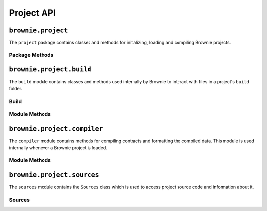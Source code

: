 .. _api-project:

===========
Project API
===========

``brownie.project``
===================

The ``project`` package contains classes and methods for initializing, loading and compiling Brownie projects.

Package Methods
---------------

.. py:method:: project.check_for_project(path)

    Checks for an existing Brownie project within a folder and it's parent folders, and returns the base path to the project as a ``Path`` object.  Returns ``None`` if no project is found.

    .. code-block:: python

        >>> from brownie.project import check_for_project
        >>> Path('.').resolve()
        PosixPath('/my_projects/token/build/contracts')
        >>> check_for_project('.')
        PosixPath('/my_projects/token')


.. py:method:: project.new(path=".", ignore_subfolder=False)

    Initializes a new project at the given path.  If the folder does not exist, it will be created.

    Returns the path to the project as a string.

    .. code-block:: python

        >>> from brownie import project
        >>> project.new('/my_projects/new_project')
        PosixPath('/my_projects/new_project')

.. py:method:: project.load(path=None)

    Loads a Brownie project and instantiates various related objects. If no path is given, attempts to find one using ``check_for_project('.')``.

    Instantiated objects will be available from within the ``project`` module after this call.  If Brownie was previously imported via ``from brownie import *``, they will also be available in the local namespace.

    Returns a list of ``ContractDeployer`` objects.

    .. code-block:: python

        >>> from brownie import project
        >>> project.load('/my_projects/token')
        [<ContractContainer object 'Token'>, <ContractContainer object 'SafeMath'>]
        >>> project.Token
        <ContractContainer object 'Token'>


.. py:method:: project.compile_source(source)

    Compiles the given Solidity source code string and returns a list of ContractContainer instances.

    .. code-block:: python

        >>> from brownie import compile_source
        >>> container = compile_source('''pragma solidity 0.4.25;

        contract SimpleTest {

          string public name;

          constructor (string _name) public {
            name = _name;
          }
        }'''
        >>>
        >>> container
        [<ContractContainer object 'SimpleTest'>]


``brownie.project.build``
=========================

The ``build`` module contains classes and methods used internally by Brownie to interact with files in a project's ``build`` folder.

.. _api-project-build:

Build
-----

.. py:class:: build.Build()

    Dict-like :ref:`api-types-singleton` container. Used internally to access the build data in ``build/contracts``.

    .. code-block:: python

        >>> from brownie.project.build import Build
        >>> build = Build()
        >>> token_json = build["Token"]
        >>> token_json.keys()
        dict_keys(['abi', 'allSourcePaths', 'ast', 'bytecode', 'bytecodeSha1', 'compiler', 'contractName', 'coverageMap', 'deployedBytecode', 'deployedSourceMap', 'opcodes', 'pcMap', 'sha1', 'source', 'sourceMap', 'sourcePath', 'type'])

Module Methods
--------------

.. py:method:: build.get_ast_hash(script_path)

    Given the path of a python script, Generates a hash from it's `AST <https://docs.python.org/3/library/ast.html>`_ and each of it's local imports. This is used to check for changes when determining if unit tests need to be re-run.

    .. code-block:: python

        >>> from brownie.project.build import get_ast_hash
        >>> get_ast_hash('tests/transfer.py')
        e1a0a28ec557194e8f1e76db0604b75a5a070bb7

``brownie.project.compiler``
============================

The ``compiler`` module contains methods for compiling contracts and formatting the compiled data. This module is used internally whenever a Brownie project is loaded.

Module Methods
--------------

.. py:method:: compiler.set_solc_version()

    Sets the ``solc`` version based on the configuration settings for the active project.

.. py:method:: compiler.compile_contracts(contract_paths)

    Given a list of contract paths as strings or ``Path`` objects, compiles them and returns a dict of compiled data.  See :ref:`compile-json`.

.. py:method:: compiler.compile_source(source)

    Given a string of contract source code, compiles it and returns a dict of compiled data.

    It is usually preferred to call ``project.compile_source``, which calls this method under the hood and then instantiates a ``ContractContainer`` from the returned build data.

``brownie.project.sources``
===========================

The ``sources`` module contains the ``Sources`` class which is used to access project source code and information about it.

Sources
-------

.. py:class:: sources.Sources()

    Dict-like :ref:`api-types-singleton` container used internally to access source code for the project's contracts.

    .. code-block:: python

        >>> from brownie.project.sources import Sources
        >>> s = Sources()

.. py:classmethod:: Sources.get_hash(contract_name)

    Returns a hash of the contract source code.

.. py:classmethod:: Sources.get_path(contract_name)

    Returns the path to the file where a contract is located.

.. py:classmethod:: Sources.get_type(contract_name)

    Returns the type of contract (contract, interface, library).

.. py:classmethod:: Sources.get_fn(name, start, stop)

    Given a contract name, start and stop offset, returns the name of the associated function. Returns ``False`` if the offset spans multiple functions.

.. py:classmethod:: Sources.get_fn_offset(name, fn_name)

    Given a contract and function name, returns the source offsets of the function.

.. py:classmethod:: Sources.get_contract_name(path, start, stop)

    Given a path and source offsets, returns the name of the contract. Returns ``False`` if the offset spans multiple contracts.

.. py:classmethod:: Sources.inheritance_map(contract_name=None)

    Returns a dictionary of sets, where each key is a contract name and each value is the name of each contract that the main contact inherits from.

    If ``contract_name`` is not ``None``, returns the set for the given contract name.

    .. code-block:: python

        >>> sources.inheritance_map()
        {
            'SafeMath': set(),
            'Token': {'SafeMath'}
        }
        >>> sources.inheritance_map('Token')
        {'SafeMath'}

.. py:classmethod: Sources.add_source(source)

    Given source code as a string, adds it to the object and returns a path string formatted as ``<string-X>`` where X is a number that is incremented.

.. py:classmethod: Sources.get_source(path, start, stop, pad=3)

    Given a path, start and stop offset, returns highlighted source code. Called internally by ``TransactionReceipt.source``.
